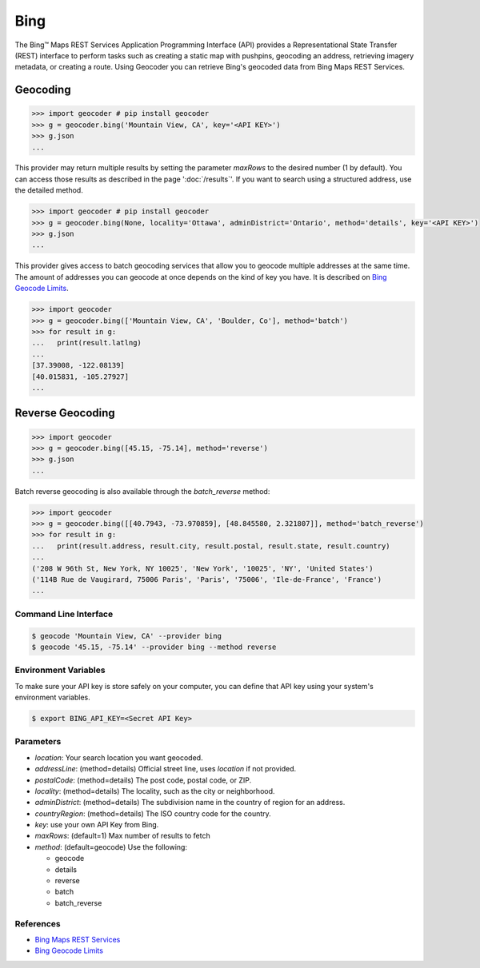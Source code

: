 Bing
====

The Bing™ Maps REST Services Application Programming Interface (API)
provides a Representational State Transfer (REST) interface to
perform tasks such as creating a static map with pushpins, geocoding
an address, retrieving imagery metadata, or creating a route.
Using Geocoder you can retrieve Bing's geocoded data from Bing Maps REST Services.

Geocoding
~~~~~~~~~

.. code-block:: python

    >>> import geocoder # pip install geocoder
    >>> g = geocoder.bing('Mountain View, CA', key='<API KEY>')
    >>> g.json
    ...

This provider may return multiple results by setting the parameter `maxRows` to the desired number (1 by default). You can access those results as described in the page ':doc:`/results`'. If you want to search using a structured address, use the detailed method.

.. code-block:: python

    >>> import geocoder # pip install geocoder
    >>> g = geocoder.bing(None, locality='Ottawa', adminDistrict='Ontario', method='details', key='<API KEY>')
    >>> g.json
    ...

This provider gives access to batch geocoding services that allow you to geocode multiple addresses at the same time.
The amount of addresses you can geocode at once depends on the kind of key you have. It is described on `Bing Geocode Limits`_.

.. code-block:: python

    >>> import geocoder
    >>> g = geocoder.bing(['Mountain View, CA', 'Boulder, Co'], method='batch')
    >>> for result in g:
    ...   print(result.latlng)
    ...
    [37.39008, -122.08139]
    [40.015831, -105.27927]
    ...


Reverse Geocoding
~~~~~~~~~~~~~~~~~

.. code-block:: python

    >>> import geocoder
    >>> g = geocoder.bing([45.15, -75.14], method='reverse')
    >>> g.json
    ...


Batch reverse geocoding is also available through the `batch_reverse` method:

.. code-block:: python

    >>> import geocoder
    >>> g = geocoder.bing([[40.7943, -73.970859], [48.845580, 2.321807]], method='batch_reverse')
    >>> for result in g:
    ...   print(result.address, result.city, result.postal, result.state, result.country)
    ...
    ('208 W 96th St, New York, NY 10025', 'New York', '10025', 'NY', 'United States')
    ('114B Rue de Vaugirard, 75006 Paris', 'Paris', '75006', 'Ile-de-France', 'France')
    ...

Command Line Interface
----------------------

.. code-block:: bash

    $ geocode 'Mountain View, CA' --provider bing
    $ geocode '45.15, -75.14' --provider bing --method reverse

Environment Variables
---------------------

To make sure your API key is store safely on your computer, you can define that API key using your system's environment variables.

.. code-block:: bash

    $ export BING_API_KEY=<Secret API Key>

Parameters
----------

- `location`: Your search location you want geocoded.
- `addressLine`: (method=details) Official street line, uses `location` if not provided.
- `postalCode`: (method=details) The post code, postal code, or ZIP.
- `locality`: (method=details) The locality, such as the city or neighborhood.
- `adminDistrict`: (method=details) The subdivision name in the country of region for an address.
- `countryRegion`: (method=details) The ISO country code for the country.
- `key`: use your own API Key from Bing.
- `maxRows`: (default=1) Max number of results to fetch
- `method`: (default=geocode) Use the following:

  - geocode
  - details
  - reverse
  - batch
  - batch_reverse

References
----------

- `Bing Maps REST Services <http://msdn.microsoft.com/en-us/library/ff701714.aspx>`_
- `Bing Geocode Limits <https://msdn.microsoft.com/en-us/library/gg585136.aspx>`_
